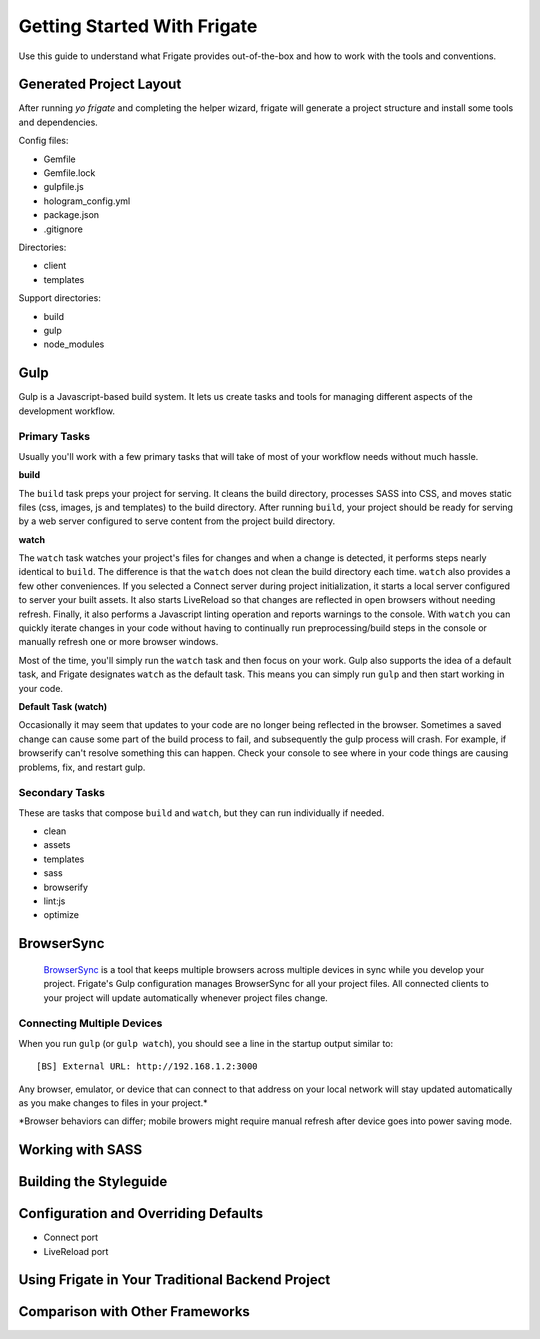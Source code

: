 ****************************
Getting Started With Frigate
****************************

Use this guide to understand what Frigate provides out-of-the-box and how to work with the tools and conventions.

Generated Project Layout
------------------------

After running `yo frigate` and completing the helper wizard, frigate will generate a project structure and install some tools and dependencies.

Config files:

* Gemfile
* Gemfile.lock
* gulpfile.js
* hologram_config.yml
* package.json
* .gitignore

Directories:

* client
* templates

Support directories:

* build
* gulp
* node_modules


Gulp
----

Gulp is a Javascript-based build system. It lets us create tasks and tools for managing different aspects of the development workflow.


.. _gulp_primary_tasks:

Primary Tasks
~~~~~~~~~~~~~

Usually you'll work with a few primary tasks that will take of most of your workflow needs without much hassle.

**build**

The ``build`` task preps your project for serving. It cleans the build directory, processes SASS into CSS, and moves static files (css, images, js and templates) to the build directory. After running ``build``, your project should be ready for serving by a web server configured to serve content from the project build directory.

**watch**

The ``watch`` task watches your project's files for changes and when a change is detected, it performs steps nearly identical to ``build``. The difference is that the ``watch`` does not clean the build directory each time. ``watch`` also provides a few other conveniences. If you selected a Connect server during project initialization, it starts a local server configured to server your built assets. It also starts LiveReload so that changes are reflected in open browsers without needing refresh. Finally, it also performs a Javascript linting operation and reports warnings to the console. With ``watch`` you can quickly iterate changes in your code without having to continually run preprocessing/build steps in the console or manually refresh one or more browser windows.

Most of the time, you'll simply run the ``watch`` task and then focus on your work. Gulp also supports the idea of a default task, and Frigate designates ``watch`` as the default task. This means you can simply run ``gulp`` and then start working in your code.

**Default Task (watch)**

Occasionally it may seem that updates to your code are no longer being reflected in the browser. Sometimes a saved change can cause some part of the build process to fail, and subsequently the gulp process will crash. For example, if browserify can't resolve something this can happen. Check your console to see where in your code things are causing problems, fix, and restart gulp.


Secondary Tasks
~~~~~~~~~~~~~~~

These are tasks that compose ``build`` and ``watch``, but they can run individually if needed.

* clean
* assets
* templates
* sass
* browserify
* lint:js
* optimize


BrowserSync
------------

 `BrowserSync`_ is a tool that keeps multiple browsers across multiple devices in sync while you develop your project. Frigate's Gulp configuration manages BrowserSync for all your project files. All connected clients to your project will update automatically whenever project files change.

  .. _BrowserSync: http://www.browsersync.io/


Connecting Multiple Devices
~~~~~~~~~~~~~~~~~~~~~~~~~~~

When you run ``gulp`` (or ``gulp watch``), you should see a line in the startup output similar to::

  [BS] External URL: http://192.168.1.2:3000

Any browser, emulator, or device that can connect to that address on your local network will stay updated automatically as you make changes to files in your project.*

*Browser behaviors can differ; mobile browers might require manual refresh after device goes into power saving mode.


Working with SASS
-----------------

Building the Styleguide
-----------------------

Configuration and Overriding Defaults
-------------------------------------

* Connect port
* LiveReload port

Using Frigate in Your Traditional Backend Project
-------------------------------------------------

Comparison with Other Frameworks
--------------------------------
